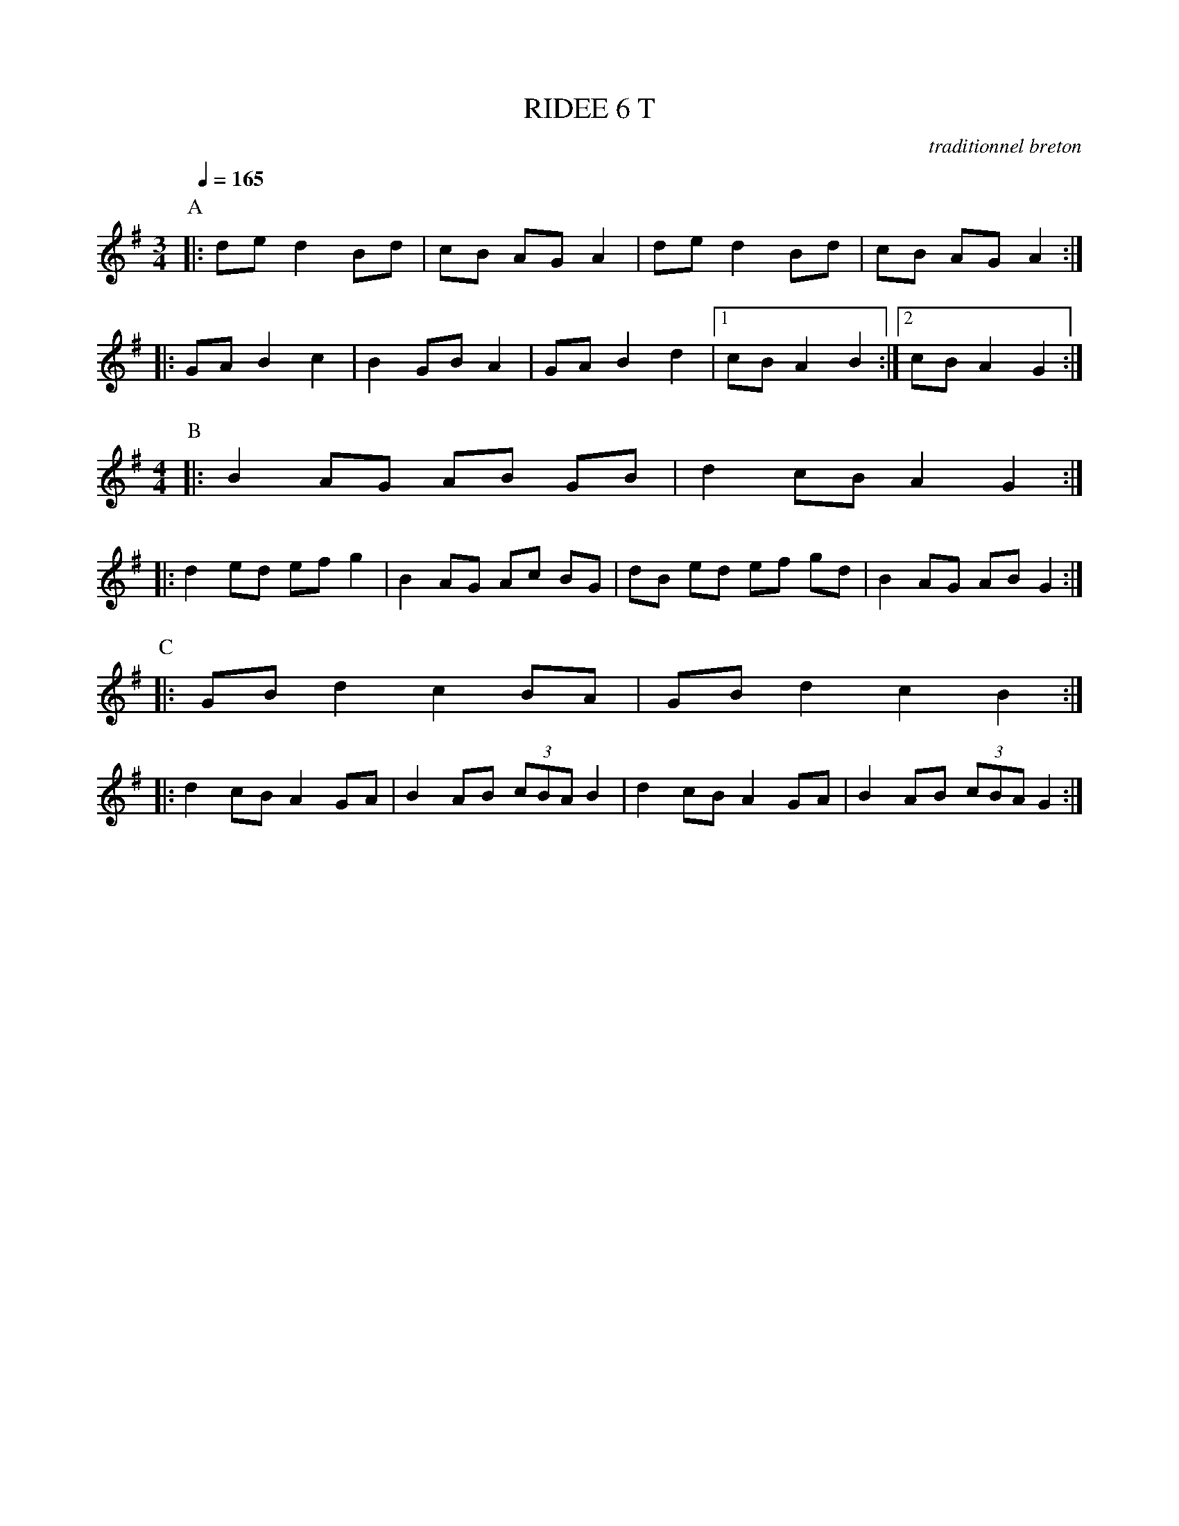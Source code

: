 X:1     %Music
T:RIDEE 6 T     %Tune name
C:traditionnel breton     %Tune composer
I:Skol al louarn     %Tune infos
Q:1/4=165     %Tempo
M:3/4     %Meter
L:1/8     %
K:G
P:A
|: de d2 Bd |cB AG A2 |de d2 Bd |cB AG A2 :|
|: GA B2 c2 |B2 GB A2 |GA B2 d2 |1cB A2 B2 :|2 cB A2 G2 :|
M:4/4     %Meter
L:1/8     %
P:B
|: B2 AG AB GB | d2 cB A2 G2 :|
|: d2 ed ef g2 | B2 AG Ac BG | dB ed ef gd | B2 AG AB G2 :|
P:C
|: GB d2 c2 BA | GB d2 c2 B2 :|
|: d2 cB A2 GA | B2 AB (3:2:3cBA B2 | d2 cB A2 GA | B2 AB (3:2:3cBA G2 :|
